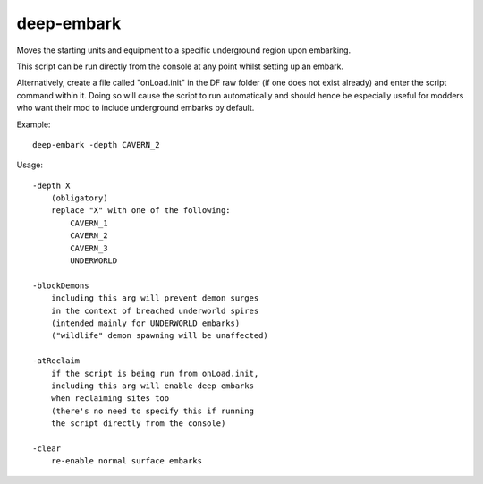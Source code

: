 
deep-embark
===========

.. dfhack-tool::
    :summary: todo.
    :tags: embark fort gameplay


Moves the starting units and equipment to
a specific underground region upon embarking.

This script can be run directly from the console
at any point whilst setting up an embark.

Alternatively, create a file called "onLoad.init"
in the DF raw folder (if one does not exist already)
and enter the script command within it. Doing so will
cause the script to run automatically and should hence
be especially useful for modders who want their mod
to include underground embarks by default.

Example::

    deep-embark -depth CAVERN_2

Usage::

    -depth X
        (obligatory)
        replace "X" with one of the following:
            CAVERN_1
            CAVERN_2
            CAVERN_3
            UNDERWORLD

    -blockDemons
        including this arg will prevent demon surges
        in the context of breached underworld spires
        (intended mainly for UNDERWORLD embarks)
        ("wildlife" demon spawning will be unaffected)

    -atReclaim
        if the script is being run from onLoad.init,
        including this arg will enable deep embarks
        when reclaiming sites too
        (there's no need to specify this if running
        the script directly from the console)

    -clear
        re-enable normal surface embarks
